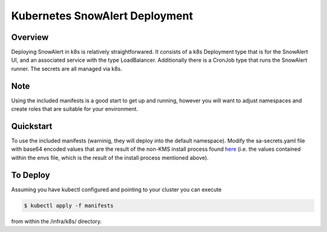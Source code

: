 Kubernetes SnowAlert Deployment
===============================


Overview
********

Deploying SnowAlert in k8s is relatively straightforwared.
It consists of a k8s Deployment type that is for the SnowAlert UI,
and an associated service with the type LoadBalancer. Additionally
there is a CronJob type that runs the SnowAlert runner. The
secrets are all managed via k8s.

Note
****
Using the included manifests is a good start to get up and running,
however you will want to adjust namespaces and create roles that are
suitable for your environment.

Quickstart
**********
To use the included manifests (warninig, they will deploy into the default
namespace). Modify the sa-secrets.yaml file with base64 encoded values that are
the result of the non-KMS install process found `here <https://snowalert.readthedocs.io/en/latest/pages/start.html#installing>`_
(i.e. the values contained within the envs file, which is the result of the install process mentioned above). 

To Deploy
**********
Assuming you have kubectl configured and pointing to your cluster you can execute

.. code::

    $ kubectl apply -f manifests 

from within the /infra/k8s/ directory.

